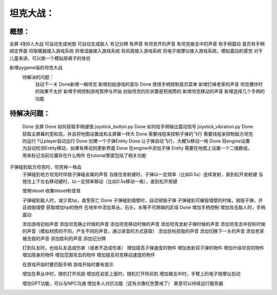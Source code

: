 坦克大战：
========

概想：
-----
全屏
4到6人大战
可自动生成地图
可自动生成敌人
有记分牌
有声音
有坦克开的声音
有坦克被击中的声音
有手柄震动
首页有手柄绑定界面
将取暖器接入游戏系统
将增湿器接入游戏系统
将风扇接入游戏系统
将电子按摩仪接入游戏系统，模拟震动的感觉
对于儿童来讲，可以做一个模拟尿裤子的体验

新增pygame版的坦克大战
	待解决的问题：
		自动下一关
		Done新增一辆坦克
		新增初始游戏的音乐
		Done 使用手柄控制首页菜单
		新增打掉老家的声音
		坦克爆炸时的效果不太好
		新增手柄控制游戏暂停与开始
		初始坦克的形状要是短炮筒的
		新增坦克移动的声音
		新增选择几个手柄的功能
		

待解决问题：
-----------
	Done 全屏
	Done 如何获取手柄键值           joystick_button.py
	Done 如何给手柄输出震动信号  joystick_vibration.py
	Done 获取主屏幕的宽和高，并且将地图设置成和主屏幕一样大
	Done 需要线程来控制子弹的飞行
	需要线程来控制敌方坦克的运行
	?让player自动运行
	Done 创建一个子弹Entity
	Done 让子弹自动飞行，大概1s移动一格
	Done 将engine设置为自动检测Entity移动，如果有移动则更新界面
	Done 在engine中添加子弹 Entity
	需要在地图上设置一个二维数组，用来标记当前位置存在什么物件    在tutorial里面包括了相关功能
子弹碰到敌方坦克时，坦克掉一格血
	子弹碰到地方坦克时伴随子弹碰金属的声音
	当按住发射键时，子弹以一定频率（比如0.5s）连续发射，直到松开发射键
	当按住上下左右移动键时，以一定频率移动（比如0.5s移动一格），直到松开按键
	

	使用tileset
	收集tileset和音效

	子弹碰到敌人时，减少其hp，直至死亡
	Done 子弹碰到墙壁时，自动销毁子弹
	子弹碰到可摧毁墙壁的时候，销毁子弹，并且销毁墙壁
	获取增加hp的物件
	在地牢中添加草丛，石头，水等不可跨越的区域
	Done 增加手柄控制
	增加攻击敌人时，手柄震动
	
	添加游戏初始声音
	添加坦克静止时候的声音
	添加坦克移动时候的声音
	添加坦克发射子弹时候的声音
	添加坦克击中目标时候的声音（模拟材质的不同，产生不同的声音，通过录音的方式获取）
	添加目标损毁的声音
	添加切换下一关的声音
	添加老家被击毁的声音
	添加胜利的声音
	添加记分牌
	
	打到队友时，也给队友造成伤害（或者不造成伤害）
	增加提高子弹速度的物件
	增加发射双子弹的物件
	增加升级坦克的物件
	增加隐身的物件
	增加范围攻击的物件
	增加提高坦克移动速度的物件

	在游戏开始时要匹配手柄
	游戏开始时要有提示

	增加在草丛中时，随机打开风扇
	增加在岩浆上面时，随机打开热风机
	增加被击中时，手臂上的电子按摩仪启动

	增加GPT功能，可以与NPC沟通
	增加多人对抗功能（这有点像红色警戒了）
	甚至可以持续运行服务器